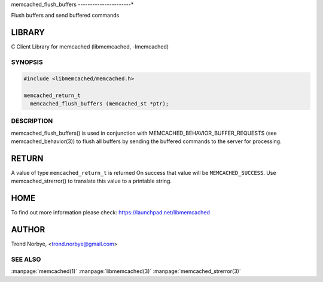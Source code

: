 .. highlight:: perl


memcached_flush_buffers
----------------------*


Flush buffers and send buffered commands


*******
LIBRARY
*******


C Client Library for memcached (libmemcached, -lmemcached)


--------
SYNOPSIS
--------



.. code-block:: perl

   #include <libmemcached/memcached.h>
 
   memcached_return_t
     memcached_flush_buffers (memcached_st *ptr);



-----------
DESCRIPTION
-----------


memcached_flush_buffers() is used in conjunction with 
MEMCACHED_BEHAVIOR_BUFFER_REQUESTS (see memcached_behavior(3)) to flush
all buffers by sending the buffered commands to the server for processing.


******
RETURN
******


A value of type \ ``memcached_return_t``\  is returned
On success that value will be \ ``MEMCACHED_SUCCESS``\ .
Use memcached_strerror() to translate this value to a printable string.


****
HOME
****


To find out more information please check:
`https://launchpad.net/libmemcached <https://launchpad.net/libmemcached>`_


******
AUTHOR
******


Trond Norbye, <trond.norbye@gmail.com>


--------
SEE ALSO
--------


:manpage:`memcached(1)` :manpage:`libmemcached(3)` :manpage:`memcached_strerror(3)`
